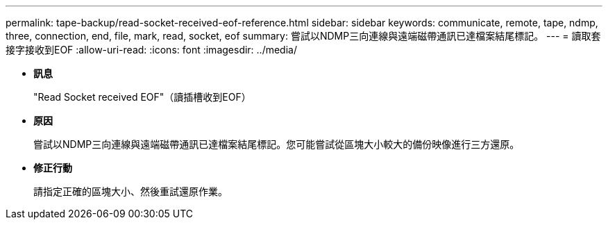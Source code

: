 ---
permalink: tape-backup/read-socket-received-eof-reference.html 
sidebar: sidebar 
keywords: communicate, remote, tape, ndmp, three, connection, end, file, mark, read, socket, eof 
summary: 嘗試以NDMP三向連線與遠端磁帶通訊已達檔案結尾標記。 
---
= 讀取套接字接收到EOF
:allow-uri-read: 
:icons: font
:imagesdir: ../media/


* *訊息*
+
"Read Socket received EOF"（讀插槽收到EOF）

* *原因*
+
嘗試以NDMP三向連線與遠端磁帶通訊已達檔案結尾標記。您可能嘗試從區塊大小較大的備份映像進行三方還原。

* *修正行動*
+
請指定正確的區塊大小、然後重試還原作業。


